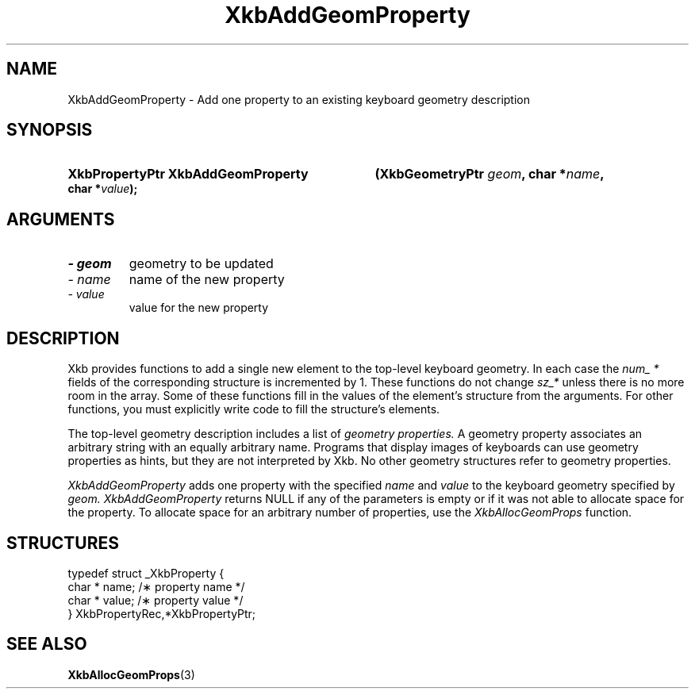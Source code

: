 .\" Copyright 1999 Oracle and/or its affiliates. All rights reserved.
.\"
.\" Permission is hereby granted, free of charge, to any person obtaining a
.\" copy of this software and associated documentation files (the "Software"),
.\" to deal in the Software without restriction, including without limitation
.\" the rights to use, copy, modify, merge, publish, distribute, sublicense,
.\" and/or sell copies of the Software, and to permit persons to whom the
.\" Software is furnished to do so, subject to the following conditions:
.\"
.\" The above copyright notice and this permission notice (including the next
.\" paragraph) shall be included in all copies or substantial portions of the
.\" Software.
.\"
.\" THE SOFTWARE IS PROVIDED "AS IS", WITHOUT WARRANTY OF ANY KIND, EXPRESS OR
.\" IMPLIED, INCLUDING BUT NOT LIMITED TO THE WARRANTIES OF MERCHANTABILITY,
.\" FITNESS FOR A PARTICULAR PURPOSE AND NONINFRINGEMENT.  IN NO EVENT SHALL
.\" THE AUTHORS OR COPYRIGHT HOLDERS BE LIABLE FOR ANY CLAIM, DAMAGES OR OTHER
.\" LIABILITY, WHETHER IN AN ACTION OF CONTRACT, TORT OR OTHERWISE, ARISING
.\" FROM, OUT OF OR IN CONNECTION WITH THE SOFTWARE OR THE USE OR OTHER
.\" DEALINGS IN THE SOFTWARE.
.\"
.TH XkbAddGeomProperty 3 "libX11 1.6.9" "X Version 11" "XKB FUNCTIONS"
.SH NAME
XkbAddGeomProperty \- Add one property to an existing keyboard geometry 
description
.SH SYNOPSIS
.HP
.B XkbPropertyPtr XkbAddGeomProperty
.BI "(\^XkbGeometryPtr " "geom" "\^,"
.BI "char *" "name" "\^,"
.BI "char *" "value" "\^);"
.if n .ti +5n
.if t .ti +.5i
.SH ARGUMENTS
.TP
.I \- geom
geometry to be updated
.TP
.I \- name
name of the new property
.TP
.I \- value
value for the new property
.SH DESCRIPTION
.LP
Xkb provides functions to add a single new element to the top-level keyboard 
geometry. In each case the 
.I num_ * 
fields of the corresponding structure is incremented by 1. These functions do 
not change 
.I sz_* 
unless there is no more room in the array. Some of these functions fill in the 
values of the element's structure from the arguments. For other functions, you 
must explicitly write code to fill the structure's elements.

The top-level geometry description includes a list of 
.I geometry properties. 
A geometry property associates an arbitrary string with an equally arbitrary 
name. Programs that display images of keyboards can use geometry properties as 
hints, but they are not interpreted by Xkb. No other geometry structures refer 
to geometry properties.

.I XkbAddGeomProperty 
adds one property with the specified 
.I name 
and 
.I value 
to the keyboard geometry specified by 
.I geom. XkbAddGeomProperty 
returns NULL if any of the parameters is empty or if it was not able to allocate 
space for the property. To allocate space for an arbitrary number of properties, 
use the 
.I XkbAllocGeomProps 
function.
.SH STRUCTURES
.LP
.nf

    typedef struct _XkbProperty {
        char *         name;       /\(** property name */
        char *         value;      /\(** property value */
    } XkbPropertyRec,*XkbPropertyPtr;

.fi
.SH "SEE ALSO"
.BR XkbAllocGeomProps (3)
